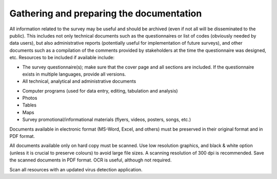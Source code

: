 ================
Gathering and preparing the documentation
================

All information related to the survey may be useful and should be archived (even if not all will be disseminated to the public). This includes not only technical documents such as the questionnaires or list of codes (obviously needed by data users), but also administrative reports (potentially useful for implementation of future surveys), and other documents such as a compilation of the comments provided by stakeholders at the time the questionnaire was designed, etc. Resources to be included if available include:

*	The survey questionnaire(s); make sure that the cover page and all sections are included. If the questionnaire exists in multiple languages, provide all versions.
*	All technical, analytical and administrative documents 
.. *	Sampling information 
.. *	Interviewers and supervisors manuals
.. *	List of codes 
.. *	Instructions for data editing
.. *	Survey report (tabulation and analysis) 
.. *	Analytical papers and policy briefs that made use of the data
.. *	Survey budget and other key planning documents
.. *	Powerpoint presentations and other related material
*	Computer programs (used for data entry, editing, tabulation and analysis)
*	Photos
*	Tables
*	Maps
*	Survey promotional/informational materials (flyers, videos, posters, songs, etc.)

Documents available in electronic format (MS-Word, Excel, and others) must be preserved in their original format and in PDF format. 

All documents available only on hard copy must be scanned. Use low resolution graphics, and black & white option (unless it is crucial to preserve colours) to avoid large file sizes. A scanning resolution of 300 dpi is recommended. Save the scanned documents in PDF format. OCR is useful, although not required. 

Scan all resources with an updated virus detection application. 
